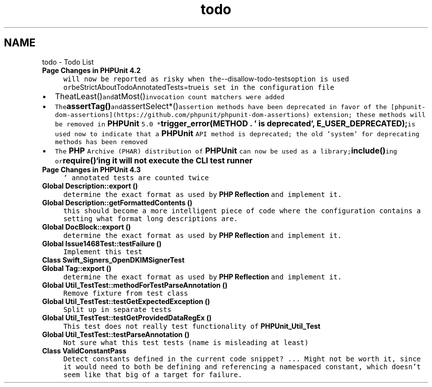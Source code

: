 .TH "todo" 3 "Tue Apr 14 2015" "Version 1.0" "VirtualSCADA" \" -*- nroff -*-
.ad l
.nh
.SH NAME
todo \- Todo List 

.IP "\fBPage \fBChanges in PHPUnit 4\&.2\fP \fP" 1c
\fCwill now be reported as risky when the\fP--disallow-todo-tests\fCoption is used or\fPbeStrictAboutTodoAnnotatedTests=true\fCis set in the configuration file
.IP "\(bu" 2
TheatLeast()\fCand\fPatMost()\fCinvocation count matchers were added\fP
.IP "\(bu" 2
\fCThe\fP\fBassertTag()\fP\fCand\fPassertSelect*()\fCassertion methods have been deprecated in favor of the [phpunit-dom-assertions](https://github.com/phpunit/phpunit-dom-assertions) extension; these methods will be removed in \fBPHPUnit\fP 5\&.0 *\fPtrigger_error(\fBMETHOD\fP \&. ' is deprecated', E_USER_DEPRECATED);\fCis used now to indicate that a \fBPHPUnit\fP API method is deprecated; the old 'system' for deprecating methods has been removed\fP
.IP "\(bu" 2
\fCThe \fBPHP\fP Archive (PHAR) distribution of \fBPHPUnit\fP can now be used as a library;\fPinclude()\fCing or\fPrequire()`ing it will not execute the CLI test runner 
.PP
\fP
.IP "\fBPage \fBChanges in PHPUnit 4\&.3\fP \fP" 1c
\fC ` annotated tests are counted twice \fP
.IP "\fBGlobal \fBDescription::export\fP ()\fP" 1c
\fC determine the exact format as used by \fBPHP\fP \fBReflection\fP and implement it\&. \fP
.IP "\fBGlobal \fBDescription::getFormattedContents\fP ()\fP" 1c
\fC this should become a more intelligent piece of code where the configuration contains a setting what format long descriptions are\&. \fP
.IP "\fBGlobal \fBDocBlock::export\fP ()\fP" 1c
\fC determine the exact format as used by \fBPHP\fP \fBReflection\fP and implement it\&. \fP
.IP "\fBGlobal \fBIssue1468Test::testFailure\fP ()\fP" 1c
\fC Implement this test  \fP
.IP "\fBClass \fBSwift_Signers_OpenDKIMSignerTest\fP \fP" 1c
\fC  \fP
.IP "\fBGlobal \fBTag::export\fP ()\fP" 1c
\fC determine the exact format as used by \fBPHP\fP \fBReflection\fP and implement it\&. \fP
.IP "\fBGlobal \fBUtil_TestTest::methodForTestParseAnnotation\fP ()\fP" 1c
\fC Remove fixture from test class  \fP
.IP "\fBGlobal \fBUtil_TestTest::testGetExpectedException\fP ()\fP" 1c
\fC Split up in separate tests  \fP
.IP "\fBGlobal \fBUtil_TestTest::testGetProvidedDataRegEx\fP ()\fP" 1c
\fC This test does not really test functionality of \fBPHPUnit_Util_Test\fP  \fP
.IP "\fBGlobal \fBUtil_TestTest::testParseAnnotation\fP ()\fP" 1c
\fC Not sure what this test tests (name is misleading at least)  \fP
.IP "\fBClass \fBValidConstantPass\fP \fP" 1c
\fC Detect constants defined in the current code snippet? \&.\&.\&. Might not be worth it, since it would need to both be defining and referencing a namespaced constant, which doesn't seem like that big of a target for failure\&. \fP
.PP

